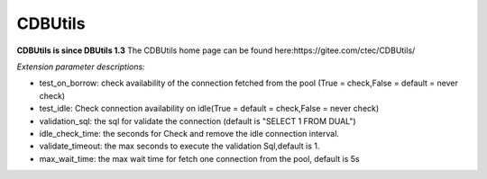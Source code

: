 ﻿========
CDBUtils
========
**CDBUtils is since DBUtils 1.3**
The CDBUtils home page can be found here:https://gitee.com/ctec/CDBUtils/

*Extension parameter descriptions:*

- test_on_borrow: check availability of the connection fetched from the pool (True = check,False = default = never check)
- test_idle: Check connection availability on idle(True = default = check,False = never check)
- validation_sql: the sql for validate the connection (default is "SELECT 1 FROM DUAL")
- idle_check_time: the seconds for Check and remove the idle connection interval.
- validate_timeout: the max seconds to execute the validation Sql,default is 1.
- max_wait_time: the max wait time for fetch one connection from the pool, default is 5s
